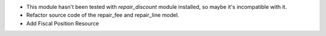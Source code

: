 * This module hasn't been tested with *repair_discount* module installed, so maybe it's incompatible with it.

* Refactor source code of the repair_fee and repair_line model.

* Add Fiscal Position Resource
